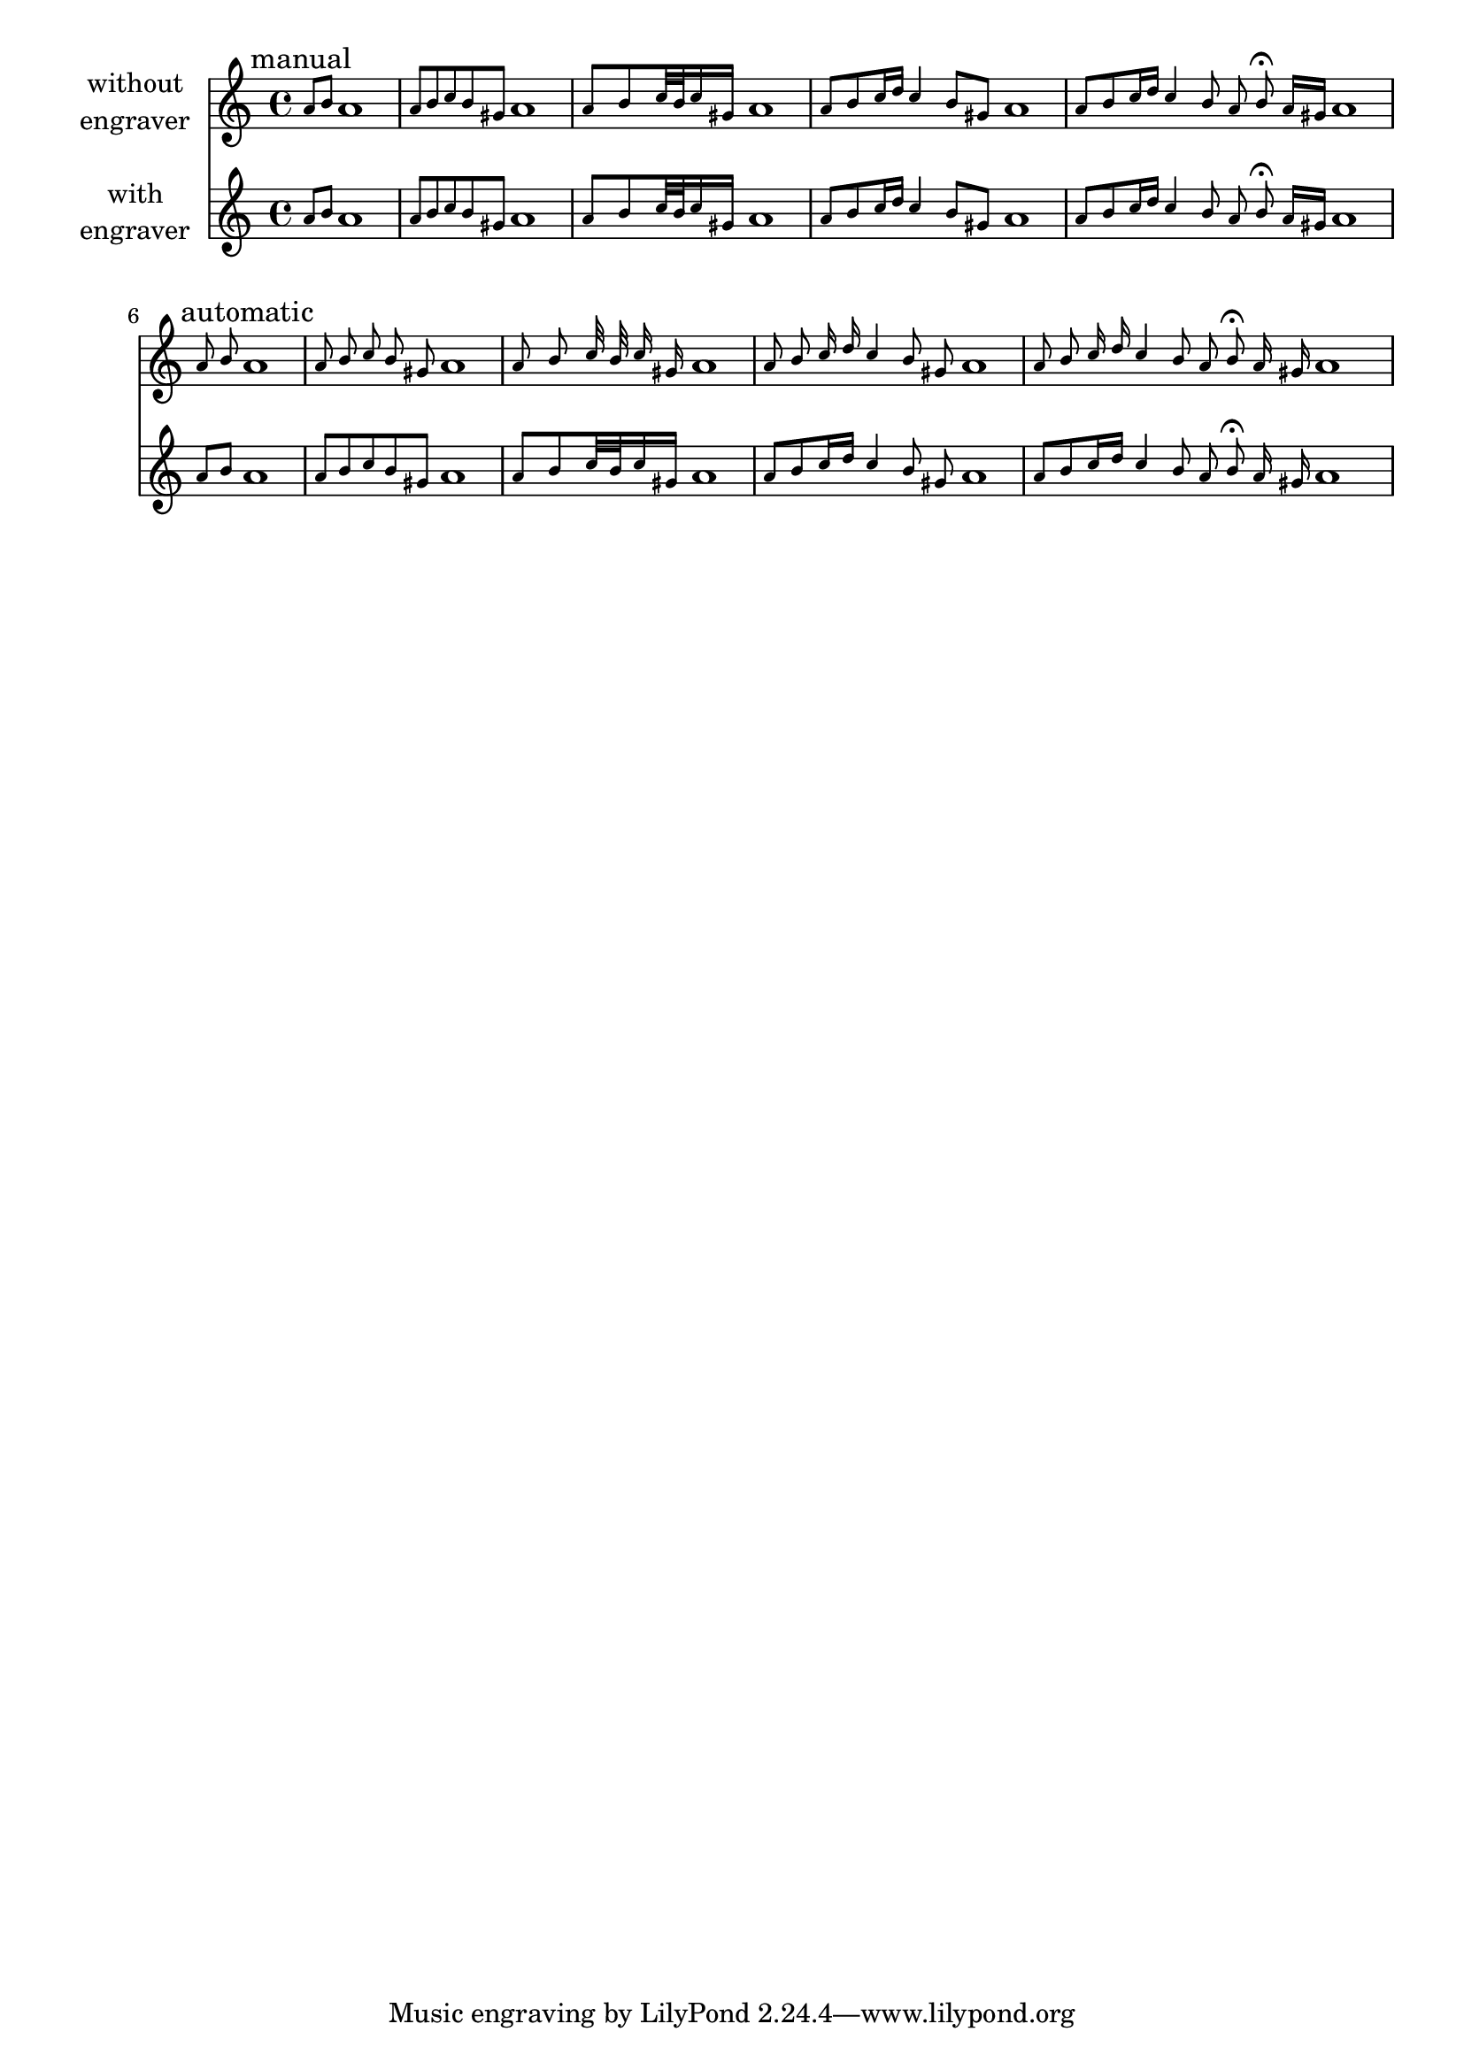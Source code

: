 \version "2.23.14"

\header
{
  texidoc = "A separate @samp{Grace_auto_beam_engraver} initiates
autobeaming at the start of each @code{\\grace} command."
}

\layout { short-indent = 1\cm  indent = 2\cm }

music = {
  \tag top \textMark "manual"
  \relative c'' {
    \grace {a8[ b] } a1 
    \grace {a8[ b c b gis] } a1 
    \grace {a8[ b c32 b c16 gis] } a1
    \grace {a8[ b c16 d] c4 b8[ gis] } a1
    \grace {a8[ b c16 d] c4 b8 a b\fermata a16[ gis] } a1
  } \break
  \tag top \textMark "automatic"
  \relative c'' {
    \grace {a8 b } a1
    \grace {a8 b c b gis } a1
    \grace {a8 b c32 b c16 gis } a1
    \grace {a8 b c16 d c4 b8 gis } a1
    \grace {a8 b c16 d c4 b8 a b\fermata a16 gis } a1
  }
}

\score {
  <<
    \new Staff \with { instrumentName = \markup \center-column
		       { without engraver } }
    \new Voice \with { \remove "Grace_auto_beam_engraver" }
               \music
    \new Staff \with { instrumentName = \markup \center-column
		       { with engraver } }
    \new Voice \removeWithTag top \music
  >>
}
